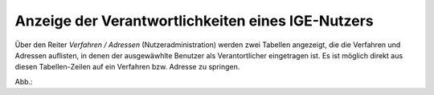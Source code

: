 Anzeige der Verantwortlichkeiten eines IGE-Nutzers
==================================================

Über den Reiter *Verfahren / Adressen* (Nutzeradministration) werden zwei Tabellen angezeigt,
die die Verfahren und Adressen auflisten, in denen der ausgewäwhlte Benutzer als Verantortlicher eingetragen ist.
Es ist möglich direkt aus diesen Tabellen-Zeilen auf ein Verfahren bzw. Adresse zu springen.
 
Abb.:
